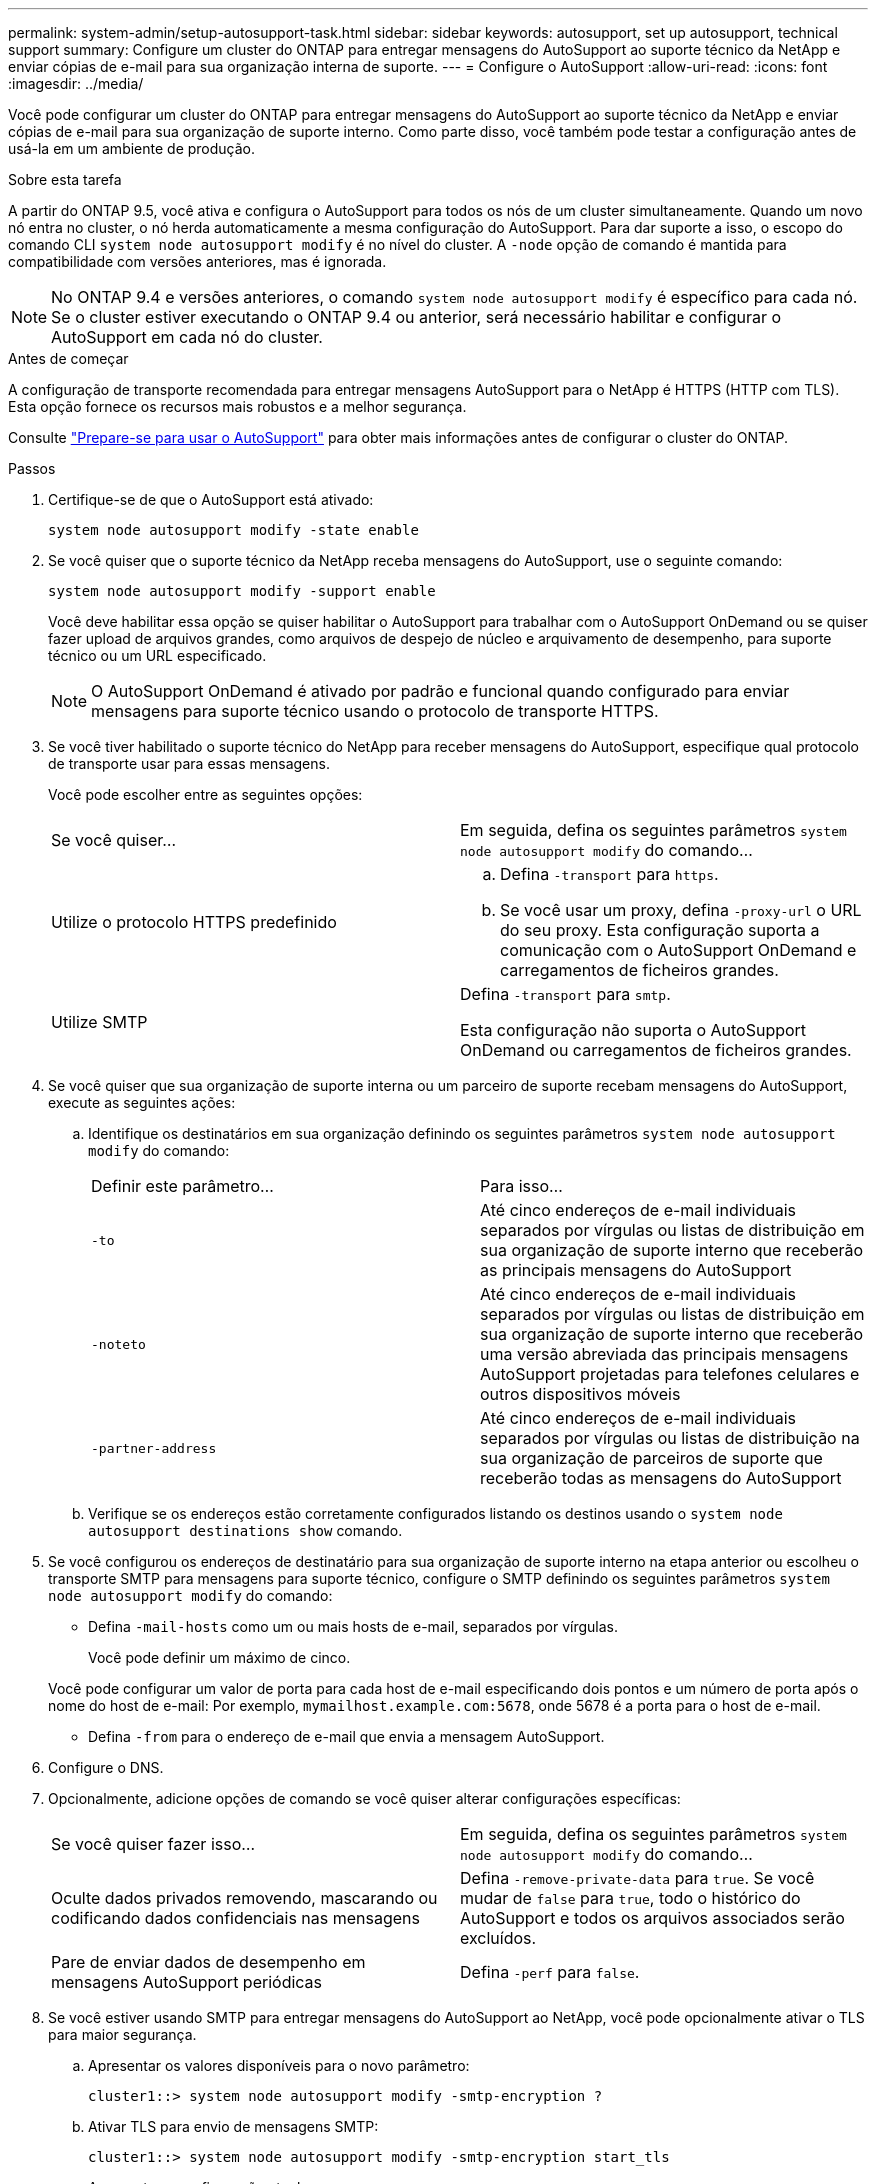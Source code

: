 ---
permalink: system-admin/setup-autosupport-task.html 
sidebar: sidebar 
keywords: autosupport, set up autosupport, technical support 
summary: Configure um cluster do ONTAP para entregar mensagens do AutoSupport ao suporte técnico da NetApp e enviar cópias de e-mail para sua organização interna de suporte. 
---
= Configure o AutoSupport
:allow-uri-read: 
:icons: font
:imagesdir: ../media/


[role="lead"]
Você pode configurar um cluster do ONTAP para entregar mensagens do AutoSupport ao suporte técnico da NetApp e enviar cópias de e-mail para sua organização de suporte interno. Como parte disso, você também pode testar a configuração antes de usá-la em um ambiente de produção.

.Sobre esta tarefa
A partir do ONTAP 9.5, você ativa e configura o AutoSupport para todos os nós de um cluster simultaneamente. Quando um novo nó entra no cluster, o nó herda automaticamente a mesma configuração do AutoSupport. Para dar suporte a isso, o escopo do comando CLI `system node autosupport modify` é no nível do cluster. A `-node` opção de comando é mantida para compatibilidade com versões anteriores, mas é ignorada.


NOTE: No ONTAP 9.4 e versões anteriores, o comando `system node autosupport modify` é específico para cada nó. Se o cluster estiver executando o ONTAP 9.4 ou anterior, será necessário habilitar e configurar o AutoSupport em cada nó do cluster.

.Antes de começar
A configuração de transporte recomendada para entregar mensagens AutoSupport para o NetApp é HTTPS (HTTP com TLS). Esta opção fornece os recursos mais robustos e a melhor segurança.

Consulte link:requirements-autosupport-reference.html["Prepare-se para usar o AutoSupport"] para obter mais informações antes de configurar o cluster do ONTAP.

.Passos
. Certifique-se de que o AutoSupport está ativado:
+
[listing]
----
system node autosupport modify -state enable
----
. Se você quiser que o suporte técnico da NetApp receba mensagens do AutoSupport, use o seguinte comando:
+
[listing]
----
system node autosupport modify -support enable
----
+
Você deve habilitar essa opção se quiser habilitar o AutoSupport para trabalhar com o AutoSupport OnDemand ou se quiser fazer upload de arquivos grandes, como arquivos de despejo de núcleo e arquivamento de desempenho, para suporte técnico ou um URL especificado.

+

NOTE: O AutoSupport OnDemand é ativado por padrão e funcional quando configurado para enviar mensagens para suporte técnico usando o protocolo de transporte HTTPS.

. Se você tiver habilitado o suporte técnico do NetApp para receber mensagens do AutoSupport, especifique qual protocolo de transporte usar para essas mensagens.
+
Você pode escolher entre as seguintes opções:

+
|===


| Se você quiser... | Em seguida, defina os seguintes parâmetros `system node autosupport modify` do comando... 


 a| 
Utilize o protocolo HTTPS predefinido
 a| 
.. Defina `-transport` para `https`.
.. Se você usar um proxy, defina `-proxy-url` o URL do seu proxy. Esta configuração suporta a comunicação com o AutoSupport OnDemand e carregamentos de ficheiros grandes.




 a| 
Utilize SMTP
 a| 
Defina `-transport` para `smtp`.

Esta configuração não suporta o AutoSupport OnDemand ou carregamentos de ficheiros grandes.

|===
. Se você quiser que sua organização de suporte interna ou um parceiro de suporte recebam mensagens do AutoSupport, execute as seguintes ações:
+
.. Identifique os destinatários em sua organização definindo os seguintes parâmetros `system node autosupport modify` do comando:
+
|===


| Definir este parâmetro... | Para isso... 


 a| 
`-to`
 a| 
Até cinco endereços de e-mail individuais separados por vírgulas ou listas de distribuição em sua organização de suporte interno que receberão as principais mensagens do AutoSupport



 a| 
`-noteto`
 a| 
Até cinco endereços de e-mail individuais separados por vírgulas ou listas de distribuição em sua organização de suporte interno que receberão uma versão abreviada das principais mensagens AutoSupport projetadas para telefones celulares e outros dispositivos móveis



 a| 
`-partner-address`
 a| 
Até cinco endereços de e-mail individuais separados por vírgulas ou listas de distribuição na sua organização de parceiros de suporte que receberão todas as mensagens do AutoSupport

|===
.. Verifique se os endereços estão corretamente configurados listando os destinos usando o `system node autosupport destinations show` comando.


. Se você configurou os endereços de destinatário para sua organização de suporte interno na etapa anterior ou escolheu o transporte SMTP para mensagens para suporte técnico, configure o SMTP definindo os seguintes parâmetros `system node autosupport modify` do comando:
+
** Defina `-mail-hosts` como um ou mais hosts de e-mail, separados por vírgulas.
+
Você pode definir um máximo de cinco.

+
Você pode configurar um valor de porta para cada host de e-mail especificando dois pontos e um número de porta após o nome do host de e-mail: Por exemplo, `mymailhost.example.com:5678`, onde 5678 é a porta para o host de e-mail.

** Defina `-from` para o endereço de e-mail que envia a mensagem AutoSupport.


. Configure o DNS.
. Opcionalmente, adicione opções de comando se você quiser alterar configurações específicas:
+
|===


| Se você quiser fazer isso... | Em seguida, defina os seguintes parâmetros `system node autosupport modify` do comando... 


 a| 
Oculte dados privados removendo, mascarando ou codificando dados confidenciais nas mensagens
 a| 
Defina `-remove-private-data` para `true`. Se você mudar de `false` para `true`, todo o histórico do AutoSupport e todos os arquivos associados serão excluídos.



 a| 
Pare de enviar dados de desempenho em mensagens AutoSupport periódicas
 a| 
Defina `-perf` para `false`.

|===
. Se você estiver usando SMTP para entregar mensagens do AutoSupport ao NetApp, você pode opcionalmente ativar o TLS para maior segurança.
+
.. Apresentar os valores disponíveis para o novo parâmetro:
+
[listing]
----
cluster1::> system node autosupport modify -smtp-encryption ?
----
.. Ativar TLS para envio de mensagens SMTP:
+
[listing]
----
cluster1::> system node autosupport modify -smtp-encryption start_tls
----
.. Apresentar a configuração atual:
+
[listing]
----
cluster1::> system node autosupport show -fields smtp-encryption
----


. Verificar a configuração geral utilizando o `system node autosupport show` comando com o `-node` parâmetro.
. Verifique a operação do AutoSupport usando o `system node autosupport check show` comando.
+
Se algum problema for relatado, use o `system node autosupport check show-details` comando para exibir mais informações.

. Teste se as mensagens AutoSupport estão sendo enviadas e recebidas:
+
.. Utilize o `system node autosupport invoke` comando com o `-type` parâmetro definido para `test`:
+
[listing]
----
cluster1::> system node autosupport invoke -type test -node node1
----
.. Confirme se o NetApp está recebendo suas mensagens do AutoSupport:
+
[listing]
----
system node autosupport history show -node local
----
+
O estado da mensagem AutoSupport de saída mais recente deverá eventualmente mudar para para para `sent-successful` todos os destinos de protocolo apropriados.

.. Opcionalmente, confirme se as mensagens do AutoSupport estão sendo enviadas para sua organização de suporte interna ou para seu parceiro de suporte verificando o e-mail de qualquer endereço configurado para os `-to` parâmetros , `-noteto` ou `-partner-address` do `system node autosupport modify` comando.



